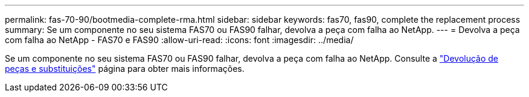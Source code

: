 ---
permalink: fas-70-90/bootmedia-complete-rma.html 
sidebar: sidebar 
keywords: fas70, fas90, complete the replacement process 
summary: Se um componente no seu sistema FAS70 ou FAS90 falhar, devolva a peça com falha ao NetApp. 
---
= Devolva a peça com falha ao NetApp - FAS70 e FAS90
:allow-uri-read: 
:icons: font
:imagesdir: ../media/


[role="lead"]
Se um componente no seu sistema FAS70 ou FAS90 falhar, devolva a peça com falha ao NetApp. Consulte a https://mysupport.netapp.com/site/info/rma["Devolução de peças e substituições"] página para obter mais informações.
